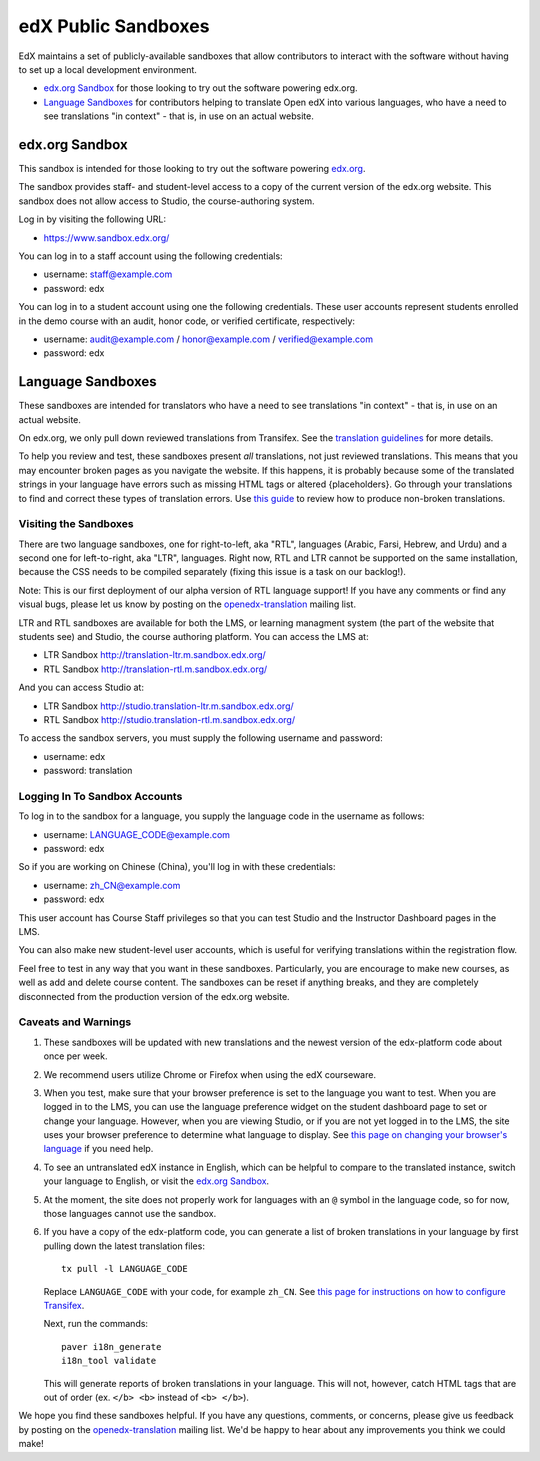 ####################
edX Public Sandboxes
####################

EdX maintains a set of publicly-available sandboxes that allow contributors
to interact with the software without having to set up a local development
environment.

* `edx.org Sandbox`_ for those looking to try out the software powering edx.org.

* `Language Sandboxes`_ for contributors helping to translate Open edX into
  various languages, who have a need to see translations "in context" - that is,
  in use on an actual website.


edx.org Sandbox
***************
This sandbox is intended for those looking to try out the software powering
`edx.org <www.edx.org>`_.

The sandbox provides staff- and student-level access to a copy of the current
version of the edx.org website. This sandbox does not allow access to Studio, the
course-authoring system.

Log in by visiting the following URL:

* `https://www.sandbox.edx.org/ <https://www.sandbox.edx.org/>`_

You can log in to a staff account using the following credentials:

* username: staff@example.com
* password: edx

You can log in to a student account using one the following credentials.
These user accounts represent students enrolled in the demo course with an
audit, honor code, or verified certificate, respectively:

*  username: audit@example.com / honor@example.com / verified@example.com
*  password: edx

Language Sandboxes
******************

These sandboxes are intended for translators who have a need to see
translations "in context" - that is, in use on an actual website.

On edx.org, we only pull down reviewed translations from Transifex. See the
`translation guidelines <https://github.com/edx/edx-platform/blob/master/docs/en_us/developers/source/i18n_translators_guide.rst#joining-a-review-team>`_
for more details.
 
To help you review and test, these sandboxes present *all* translations, not
just reviewed translations. This means that you may encounter broken pages as
you navigate the website. If this happens, it is probably because some of the
translated strings in your language have errors such as missing HTML tags or
altered {placeholders}. Go through your translations to find and correct these
types of translation errors. Use
`this guide <https://github.com/edx/edx-platform/blob/master/docs/en_us/developers/source/i18n_translators_guide.rst#guidelines-for-translators>`_
to review how to produce non-broken translations.

Visiting the Sandboxes
======================
There are two language sandboxes, one for right-to-left, aka "RTL", languages
(Arabic, Farsi, Hebrew, and Urdu) and a second one for left-to-right, aka "LTR",
languages. Right now, RTL and LTR cannot be supported on the same installation,
because the CSS needs to be compiled separately (fixing this issue is a task on our
backlog!).

Note: This is our first deployment of our alpha version of RTL language support! If
you have any comments or find any visual bugs, please let us know by posting on the
`openedx-translation <https://groups.google.com/forum/#!forum/openedx-translation>`_
mailing list.

LTR and RTL sandboxes are available for both the LMS, or learning managment system (the part
of the website that students see) and Studio, the course authoring platform.
You can access the LMS at:

* LTR Sandbox `http://translation-ltr.m.sandbox.edx.org/ <http://translation-ltr.m.sandbox.edx.org/>`_

* RTL Sandbox `http://translation-rtl.m.sandbox.edx.org/  <http://translation-rtl.m.sandbox.edx.org/>`_

And you can access Studio at:

* LTR Sandbox `http://studio.translation-ltr.m.sandbox.edx.org/ <http://studio.translation-ltr.m.sandbox.edx.org/>`_

* RTL Sandbox `http://studio.translation-rtl.m.sandbox.edx.org/ <http://studio.translation-rtl.m.sandbox.edx.org/>`_

To access the sandbox servers, you must supply the following username and password:

* username: edx
* password: translation

Logging In To Sandbox Accounts
==============================
To log in to the sandbox for a language, you supply the language code in the
username as follows:

* username: LANGUAGE_CODE@example.com
* password: edx

So if you are working on Chinese (China), you'll log in with these credentials:

* username: zh_CN@example.com
* password: edx

This user account has Course Staff privileges so that you can test Studio and
the Instructor Dashboard pages in the LMS.

You can also make new student-level user accounts, which is useful for verifying
translations within the registration flow.

Feel free to test in any way that you want in these sandboxes. Particularly, you are
encourage to make new courses, as well as add and delete course content. The sandboxes
can be reset if anything breaks, and they are completely disconnected from the
production version of the edx.org website.


Caveats and Warnings
====================
#. These sandboxes will be updated with new translations and the newest version
   of the edx-platform code about once per week.

#. We recommend users utilize Chrome or Firefox when using the edX courseware.

#. When you test, make sure that your browser preference is set to the language
   you want to test. When you are logged in to the LMS, you can use the
   language preference widget on the student dashboard page to set or change
   your language. However, when you are viewing Studio, or if you are not yet
   logged in to the LMS, the site uses your browser preference to determine
   what language to display. See `this page on changing your browser's language
   <http://www.wikihow.com/Change-Your-Browser's-Language>`_ if you need help.

#. To see an untranslated edX instance in English, which can be helpful to
   compare to the translated instance, switch your language to English, or
   visit the `edx.org Sandbox`_.

#. At the moment, the site does not properly work for languages with an ``@``
   symbol in the language code, so for now, those languages cannot use the
   sandbox.

#. If you have a copy of the edx-platform code, you can generate a list of broken
   translations in your language by first pulling down the latest translation files::

     tx pull -l LANGUAGE_CODE

   Replace ``LANGUAGE_CODE`` with your code, for example ``zh_CN``.
   See `this page for instructions on how to configure Transifex <https://github.com/edx/edx-platform/wiki/Internationalization-and-localization>`_.

   Next, run the commands::

     paver i18n_generate
     i18n_tool validate

   This will generate reports of broken translations in your language. This will not, however,
   catch HTML tags that are out of order (ex. ``</b> <b>`` instead of ``<b> </b>``).


We hope you find these sandboxes helpful. If you have any questions, comments, or
concerns, please give us feedback by posting on the
`openedx-translation <https://groups.google.com/forum/#!forum/openedx-translation>`_
mailing list. We'd be happy to hear about any improvements you think we could make!
